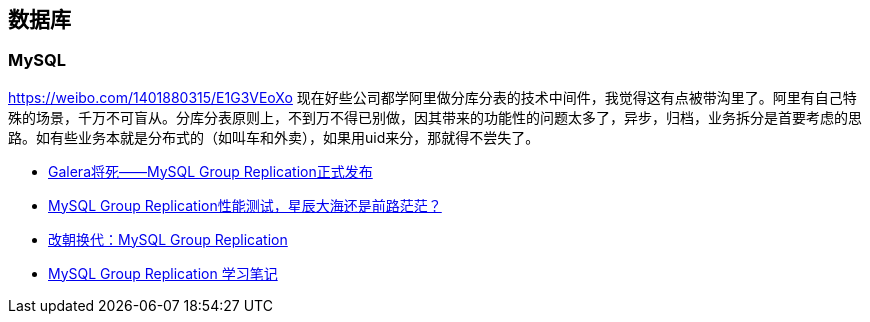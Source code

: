 == 数据库

=== MySQL
https://weibo.com/1401880315/E1G3VEoXo 
现在好些公司都学阿里做分库分表的技术中间件，我觉得这有点被带沟里了。阿里有自己特殊的场景，千万不可盲从。分库分表原则上，不到万不得已别做，因其带来的功能性的问题太多了，异步，归档，业务拆分是首要考虑的思路。如有些业务本就是分布式的（如叫车和外卖），如果用uid来分，那就得不尝失了。

 - http://www.innomysql.com/galera%E5%B0%86%E6%AD%BB-mysql-group-replication%E6%AD%A3%E5%BC%8F%E5%8F%91%E5%B8%83/[Galera将死——MySQL Group Replication正式发布]
 - http://www.innomysql.com/mysql-group-replication%E6%80%A7%E8%83%BD%E6%B5%8B%E8%AF%95%EF%BC%8C%E6%98%9F%E8%BE%B0%E5%A4%A7%E6%B5%B7%E8%BF%98%E6%98%AF%E5%89%8D%E8%B7%AF%E8%8C%AB%E8%8C%AB%EF%BC%9F/[MySQL Group Replication性能测试，星辰大海还是前路茫茫？]
 - http://www.innomysql.com/mysql-group-replication/[改朝换代：MySQL Group Replication]
 - http://www.10tiao.com/html/188/201612/2650272391/1.html[MySQL Group Replication 学习笔记]
